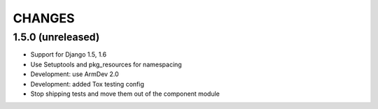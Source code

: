 CHANGES
=======

1.5.0 (unreleased)
------------------

- Support for Django 1.5, 1.6

- Use Setuptools and pkg_resources for namespacing

- Development: use ArmDev 2.0

- Development: added Tox testing config

- Stop shipping tests and move them out of the component module
